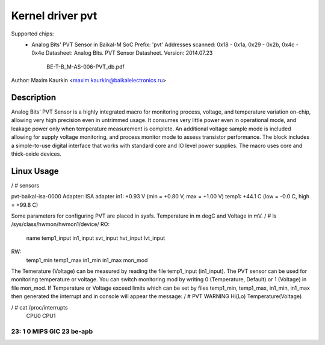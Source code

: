 Kernel driver pvt
==================

Supported chips:
  * Analog Bits' PVT Sensor in Baikal-M SoC
    Prefix: 'pvt'
    Addresses scanned: 0x18 - 0x1a, 0x29 - 0x2b, 0x4c - 0x4e
    Datasheet:  Analog Bits. PVT Sensor Datasheet. Version: 2014.07.23
                BE-T-B_M-AS-006-PVT_db.pdf

Author: Maxim Kaurkin <maxim.kaurkin@baikalelectronics.ru>

Description
-----------
Analog Bits' PVT Sensor is a highly integrated macro for monitoring process, voltage, and temperature
variation on-chip, allowing very high precision even in untrimmed usage. It consumes very little power even in
operational mode, and leakage power only when temperature measurement is complete. An additional voltage
sample mode is included allowing for supply voltage monitoring, and process monitor mode to assess
transistor performance. The block includes a simple-to-use digital interface that works with standard core and
IO level power supplies. The macro uses core and thick-oxide devices.


Linux Usage
-----------
/ # sensors

pvt-baikal-isa-0000
Adapter: ISA adapter
in1:          +0.93 V  (min =  +0.80 V, max =  +1.00 V)
temp1:        +44.1 C  (low  =  -0.0 C, high = +99.8 C)


Some parameters for configuring PVT are placed in sysfs. Temperature in m degC and Voltage in mV.
/ # ls  /sys/class/hwmon/hwmon1/device/
RO:
    name
    temp1_input
    in1_input
    svt_input
    hvt_input
    lvt_input

RW:
    temp1_min
    temp1_max
    in1_min
    in1_max
    mon_mod

The Temerature (Voltage) can be measured by reading the file temp1_input (in1_input).
The PVT sensor can be used for monitoring temperature or voltage. You can switch monitoring mod by writing 0 (Temperature, Default) or 1 (Voltage) in file mon_mod.
If Temperature or Voltage exceed limits which can be set by files temp1_min, temp1_max, in1_min, in1_max then generated the interrupt and in console will appear the message:
/ # PVT WARNING Hi(Lo) Temperature(Voltage)


/ # cat /proc/interrupts
           CPU0       CPU1
................................................
 23:          1          0  MIPS GIC  23  be-apb
................................................

